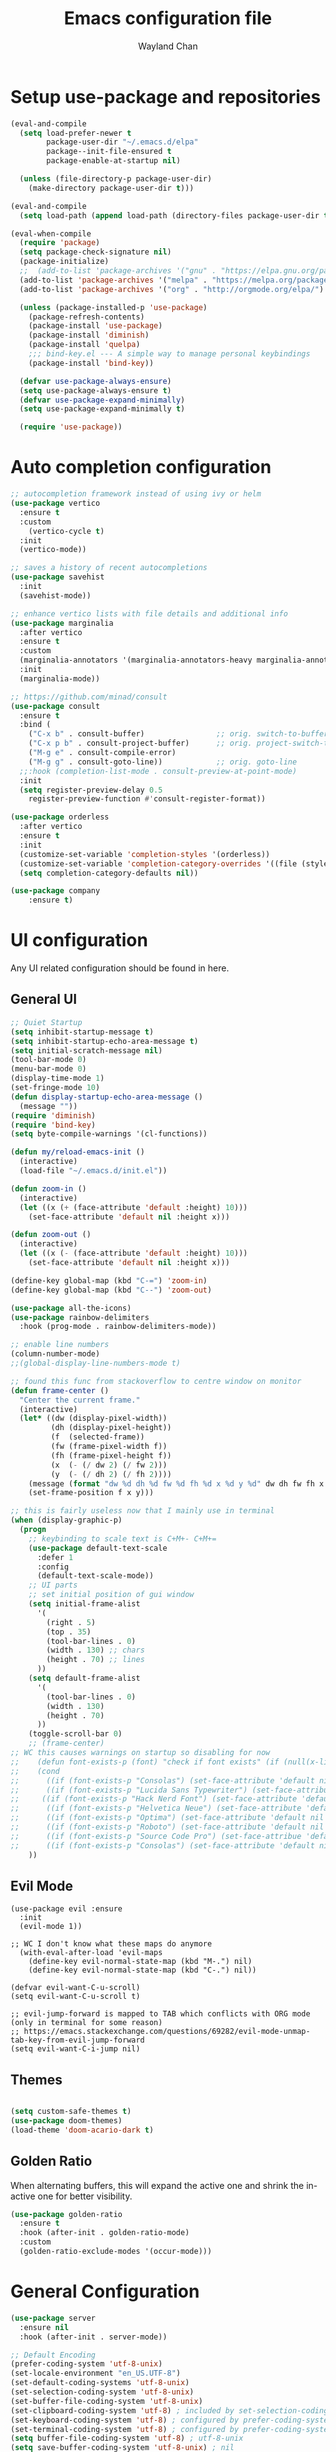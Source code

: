 #+TITLE: Emacs configuration file
#+AUTHOR: Wayland Chan
#+STARTUP: overview

* Setup use-package and repositories
#+BEGIN_SRC emacs-lisp
(eval-and-compile
  (setq load-prefer-newer t
        package-user-dir "~/.emacs.d/elpa"
        package--init-file-ensured t
        package-enable-at-startup nil)

  (unless (file-directory-p package-user-dir)
    (make-directory package-user-dir t)))

(eval-and-compile
  (setq load-path (append load-path (directory-files package-user-dir t "^[^.]" t))))

(eval-when-compile
  (require 'package)
  (setq package-check-signature nil)
  (package-initialize)
  ;;  (add-to-list 'package-archives '("gnu" . "https://elpa.gnu.org/packages/") t)
  (add-to-list 'package-archives '("melpa" . "https://melpa.org/packages/") t)
  (add-to-list 'package-archives '("org" . "http://orgmode.org/elpa/") t)

  (unless (package-installed-p 'use-package)
    (package-refresh-contents)
    (package-install 'use-package)
    (package-install 'diminish)
    (package-install 'quelpa)
    ;;; bind-key.el --- A simple way to manage personal keybindings
    (package-install 'bind-key))

  (defvar use-package-always-ensure)
  (setq use-package-always-ensure t)
  (defvar use-package-expand-minimally)
  (setq use-package-expand-minimally t)

  (require 'use-package))
#+END_SRC


* Auto completion configuration
#+BEGIN_SRC emacs-lisp
  ;; autocompletion framework instead of using ivy or helm
  (use-package vertico
    :ensure t
    :custom
      (vertico-cycle t)
    :init
    (vertico-mode))

  ;; saves a history of recent autocompletions
  (use-package savehist
    :init
    (savehist-mode))

  ;; enhance vertico lists with file details and additional info
  (use-package marginalia
    :after vertico
    :ensure t
    :custom
    (marginalia-annotators '(marginalia-annotators-heavy marginalia-annotators-light nil))
    :init
    (marginalia-mode))

  ;; https://github.com/minad/consult
  (use-package consult
    :ensure t
    :bind (
      ("C-x b" . consult-buffer)                ;; orig. switch-to-buffer
      ("C-x p b" . consult-project-buffer)      ;; orig. project-switch-to-buffer
      ("M-g e" . consult-compile-error)
      ("M-g g" . consult-goto-line))            ;; orig. goto-line
    ;;:hook (completion-list-mode . consult-preview-at-point-mode)
    :init
    (setq register-preview-delay 0.5
	  register-preview-function #'consult-register-format))

  (use-package orderless
    :after vertico
    :ensure t
    :init
    (customize-set-variable 'completion-styles '(orderless))
    (customize-set-variable 'completion-category-overrides '((file (styles . (partial-completion)))))
    (setq completion-category-defaults nil))

  (use-package company
      :ensure t)
#+END_SRC


* UI configuration
Any UI related configuration should be found in here.
** General UI
#+BEGIN_SRC emacs-lisp
;; Quiet Startup
(setq inhibit-startup-message t)
(setq inhibit-startup-echo-area-message t)
(setq initial-scratch-message nil)
(tool-bar-mode 0)
(menu-bar-mode 0)
(display-time-mode 1)
(set-fringe-mode 10)
(defun display-startup-echo-area-message ()
  (message ""))
(require 'diminish)
(require 'bind-key)
(setq byte-compile-warnings '(cl-functions))

(defun my/reload-emacs-init ()
  (interactive)
  (load-file "~/.emacs.d/init.el"))

(defun zoom-in ()
  (interactive)
  (let ((x (+ (face-attribute 'default :height) 10)))
    (set-face-attribute 'default nil :height x)))

(defun zoom-out ()
  (interactive)
  (let ((x (- (face-attribute 'default :height) 10)))
    (set-face-attribute 'default nil :height x)))

(define-key global-map (kbd "C-=") 'zoom-in)
(define-key global-map (kbd "C--") 'zoom-out)

(use-package all-the-icons)
(use-package rainbow-delimiters
  :hook (prog-mode . rainbow-delimiters-mode))

;; enable line numbers
(column-number-mode)
;;(global-display-line-numbers-mode t)

;; found this func from stackoverflow to centre window on monitor
(defun frame-center ()
  "Center the current frame."
  (interactive)
  (let* ((dw (display-pixel-width))
         (dh (display-pixel-height))
         (f  (selected-frame))
         (fw (frame-pixel-width f))
         (fh (frame-pixel-height f))
         (x  (- (/ dw 2) (/ fw 2)))
         (y  (- (/ dh 2) (/ fh 2))))
    (message (format "dw %d dh %d fw %d fh %d x %d y %d" dw dh fw fh x y))
    (set-frame-position f x y)))

;; this is fairly useless now that I mainly use in terminal
(when (display-graphic-p)
  (progn
    ;; keybinding to scale text is C+M+- C+M+=
    (use-package default-text-scale
      :defer 1
      :config
      (default-text-scale-mode))
    ;; UI parts
    ;; set initial position of gui window
    (setq initial-frame-alist
      '(
        (right . 5)
        (top . 35)
        (tool-bar-lines . 0)
        (width . 130) ;; chars
        (height . 70) ;; lines
      ))
    (setq default-frame-alist
      '(
        (tool-bar-lines . 0)
        (width . 130)
        (height . 70)
      ))
    (toggle-scroll-bar 0)
    ;; (frame-center)
;; WC this causes warnings on startup so disabling for now
;;    (defun font-exists-p (font) "check if font exists" (if (null(x-list-fonts font)) nil t))
;;    (cond
;;      ((if (font-exists-p "Consolas") (set-face-attribute 'default nil :family "Consolas" :height 110)))
;;      ((if (font-exists-p "Lucida Sans Typewriter") (set-face-attribute 'default nil :font "Lucida Sans Typewriter-14")))
;;     ((if (font-exists-p "Hack Nerd Font") (set-face-attribute 'default nil :font "Hack Nerd Font-14")))
;;      ((if (font-exists-p "Helvetica Neue") (set-face-attribute 'default nil :font "Helvetica Neue-14")))
;;      ((if (font-exists-p "Optima") (set-face-attribute 'default nil :font "Optima-14")))
;;      ((if (font-exists-p "Roboto") (set-face-attribute 'default nil :font "Roboto Mono-12")))
;;      ((if (font-exists-p "Source Code Pro") (set-face-attribue 'default nil :font "Source Code Pro-12")))
;;      ((if (font-exists-p "Consolas") (set-face-attribute 'default nil :family "Consolas" :height 110))))
    ))
#+END_SRC

** Evil Mode
#+BEGIN_SRC
(use-package evil :ensure
  :init
  (evil-mode 1))

;; WC I don't know what these maps do anymore
  (with-eval-after-load 'evil-maps
    (define-key evil-normal-state-map (kbd "M-.") nil)
    (define-key evil-normal-state-map (kbd "C-.") nil))

(defvar evil-want-C-u-scroll)
(setq evil-want-C-u-scroll t)

;; evil-jump-forward is mapped to TAB which conflicts with ORG mode (only in terminal for some reason)
;; https://emacs.stackexchange.com/questions/69282/evil-mode-unmap-tab-key-from-evil-jump-forward
(setq evil-want-C-i-jump nil)
#+END_SRC

** Themes
#+BEGIN_SRC emacs-lisp

(setq custom-safe-themes t)
(use-package doom-themes)
(load-theme 'doom-acario-dark t)
#+END_SRC

** Golden Ratio
When alternating buffers, this will expand the active one and shrink the in-active one for better visibility.

#+BEGIN_SRC emacs-lisp
(use-package golden-ratio
  :ensure t
  :hook (after-init . golden-ratio-mode)
  :custom
  (golden-ratio-exclude-modes '(occur-mode)))
#+END_SRC

* General Configuration
#+BEGIN_SRC emacs-lisp
(use-package server
  :ensure nil
  :hook (after-init . server-mode))

;; Default Encoding
(prefer-coding-system 'utf-8-unix)
(set-locale-environment "en_US.UTF-8")
(set-default-coding-systems 'utf-8-unix)
(set-selection-coding-system 'utf-8-unix)
(set-buffer-file-coding-system 'utf-8-unix)
(set-clipboard-coding-system 'utf-8) ; included by set-selection-coding-system
(set-keyboard-coding-system 'utf-8) ; configured by prefer-coding-system
(set-terminal-coding-system 'utf-8) ; configured by prefer-coding-system
(setq buffer-file-coding-system 'utf-8) ; utf-8-unix
(setq save-buffer-coding-system 'utf-8-unix) ; nil
(setq process-coding-system-alist
  (cons '("grep" utf-8 . utf-8) process-coding-system-alist))

(xterm-mouse-mode 1)
(setq frame-title-format nil)
(setq ring-bell-function 'ignore)
(setq sentence-end "\\([。、！？]\\|……\\|[,.?!][]\"')}]*\\($\\|[ \t]\\)\\)[ \t\n]*")
(setq sentence-end-double-space nil)
(setq delete-by-moving-to-trash t)    ; Deleting files go to OS's trash folder
(setq make-backup-files nil)          ; Forbide to make backup files
(setq auto-save-default nil)          ; Disable auto save
(setq set-mark-command-repeat-pop t)  ; Repeating C-SPC after popping mark pops it again
(setq track-eol t)      ; Keep cursor at end of lines.
(setq line-move-visual nil)   ; To be required by track-eol
(setq-default kill-whole-line t)  ; Kill line including '\n'
(setq select-enable-clipboard t)

;; Set tab/spaces in each language mode
;;(setq-default indent-tabs-mode t)   ; use space

;; https://dougie.io/emacs/indentation/
;; Create a variable for our preferred tab width
(setq custom-tab-width 4)
;;(setq indent-tabs-mode nil)
;;(setq tab-width 4)
;; Two callable functions for enabling/disabling tabs in Emacs
(defun disable-tabs () (interactive) (setq indent-tabs-mode nil))
(defun enable-tabs  () (interactive)
  (local-set-key (kbd "TAB") 'tab-to-tab-stop)
  (setq indent-tabs-mode t)
  (setq tab-width custom-tab-width))

(defun enable-space-tabs  ()
  (local-set-key (kbd "TAB") 'tab-to-tab-stop)
  (setq indent-tabs-mode nil)
  (setq tab-width custom-tab-width))

;; Make the backspace properly erase the tab instead of
;; removing 1 space at a time.
(setq backward-delete-char-untabify-method 'hungry)
(setq-default evil-shift-width custom-tab-width)

(defun how-many-region (begin end regexp &optional interactive)
  "Print number of non-trivial matches for REGEXP in region.
  Non-interactive arguments are Begin End Regexp"
  (interactive "r\nsHow many matches for (regexp): \np")
  (let ((count 0) opoint)
    (save-excursion
      (setq end (or end (point-max)))
      (goto-char (or begin (point)))
      (while (and (< (setq opoint (point)) end)
        (re-search-forward regexp end t))
          (if (= opoint (point))
            (forward-char 1)
            (setq count (1+ count))))
      (if interactive (message "%d occurrences" count))
      count)))

(defun infer-indentation-style ()
  ;; if our source file uses tabs, we use tabs, if spaces spaces, and if
  ;; neither, we use the current indent-tabs-mode
  (let ((space-count (how-many-region (point-min) (point-max) "^  "))
    (tab-count (how-many-region (point-min) (point-max) "^\t")))
    (if (> space-count tab-count) (setq indent-tabs-mode nil))
    (if (> tab-count space-count) (setq indent-tabs-mode t))))


;; Hooks to Enable Tabs
(add-hook 'prog-mode-hook 'enable-tabs)

;; Hooks to Disable Tabs
(add-hook 'lisp-mode-hook 'disable-tabs)
(add-hook 'emacs-lisp-mode-hook 'disable-tabs)

;; Make the backspace properly erase the tab instead of
;; removing 1 space at a time.
(setq backward-delete-char-untabify-method 'hungry)
(setq-default evil-shift-width custom-tab-width)

;; WARNING: This will change your life
;; (OPTIONAL) Visualize tabs as a pipe character - "|"
;; This will also show trailing characters as they are useful to spot.
(defvar whitespace-style '(face tabs tab-mark trailing))
(custom-set-faces
 ;; custom-set-faces was added by Custom.
 ;; If you edit it by hand, you could mess it up, so be careful.
 ;; Your init file should contain only one such instance.
 ;; If there is more than one, they won't work right.
 '(whitespace-tab ((t (:foreground "#636363")))))
(defvar whitespace-display-mappings
  '((tab-mark 9 [124 9] [92 9]))) ; 124 is the ascii ID for '\|'
(global-whitespace-mode) ; Enable whitespace mode everywhere
;; end tabs config

(defalias 'yes-or-no-p #'y-or-n-p)

;; don't warn for following symlinks
(set vc-follow-symlinks t)

;; Extension mappings
;;(add-to-list 'auto-mode-alist '("\\.org\\" . org-mode))
;;(add-to-list 'auto-mode-alist '("\\.md\\" . markdown-mode))
;; (add-to-list 'auto-mode-alist '("\\.markdown\\" . markdown-mode))

(use-package smart-mode-line)

;; Automatically reload files was modified by external program
(use-package autorevert
  :ensure nil
  :diminish
  :hook (after-init . global-auto-revert-mode))

;; which-key will show you what commands available if you pause 1s in middle of cmd
(use-package which-key
  :diminish which-key-mode
  :init
  (which-key-mode)
  (which-key-setup-minibuffer)
  :config
  (setq which-key-idle-delay 0.3))

(defun wslp ()
  "Returns non-nil when the current system is WSL"
  (and (featurep :system 'linux)
       (string-match-p "Microsoft"
        (shell-command-to-string "uname -a"))))

;;;
;;; WSL Fixes
;;;

(when (wslp)
  ; WSLg breaks copy-paste from Emacs into Windows
  ; see: https://www.lukas-barth.net/blog/emacs-wsl-copy-clipboard/
  (setq select-active-regions nil
        select-enable-clipboard 't
        select-enable-primary nil
        interprogram-cut-function #'gui-select-text))

#+END_SRC

* Org mode configuration
#+BEGIN_SRC emacs-lisp
  (defun wc/org-mode-setup ()
    (defvar org-indent-mode)
    (variable-pitch-mode 1)
    (auto-fill-mode 0)
    (visual-line-mode 1)
    (setq evil-auto-indent nil)
    (diminish org-indent-mode))

  (use-package org
    :defer t
    :hook (org-mode . wc/org-mode-setup)
    :config
    (defvar org-log-time)
    (setq org-todo-keywords
      '((sequence "STARTED(s)" "TODO(t)" "|" "WAITING(w@/!)" "DONE(x!)" "CANCELLED(c)"))
      org-todo-keyword-faces
      '(("TODO" . (foreground "green" :weight bold))
      ("DONE" . (:foreground "cyan" :weight bold))
      ("WAITING" . (:foreground "red" :weight bold))
      ("CANCELLED" . (:foreground "gray")))
      org-startup-folded 'content
      org-hide-block-startup nil
      org-src-fontify-natively t
      org-log-time 'time))

  (setq org-tag-alist '(
    ("@work" . ?w)
    ("@crypto" . ?C)
    ("@golf" . ?g)
    ("@programming" . ?p)))

  (use-package org-bullets
    :after org
    :hook (org-mode . org-bullets-mode)
    :custom
    (org-bullets-bullet-list '("◉" "○" "●" "○" "●" "○" "●")))

  ;; Replace list hyphen with dot
  (font-lock-add-keywords
    'org-mode '(("^ *\\([-]\\) "
      (0 (prog1 () (compose-region (match-beginning 1) (match-end 1) \"•\"))))))

  ;; make sure org-indent face is available
  (require 'org-indent)

  ;; rainbow mode is a minor mode which displays strings representing colors with the color as background
  (use-package rainbow-mode
    :diminish rainbow-mode
    :config
    (add-hook 'prog-mode-hook 'rainbow-mode))

  ;; always display images inline
  (setq org-startup-with-inline-images t)
#+END_SRC

* Programming Configuration
** Source Control
#+BEGIN_SRC emacs-lisp
;; Magit
(use-package magit
  :custom
  (magit-auto-revert-mode nil)
  :bind
  ("M-g s" . magit-status))
#+END_SRC


** Programming Languages
Here are all the language specific configurations
*** LSP
#+BEGIN_SRC emacs-lisp
  (use-package lsp-mode
      :ensure t
      :hook ((clojure-mode . lsp)
      (clojurec-mode . lsp)
      (clojurescript-mode . lsp))
      :config
      ;; add paths to your local installation of tools like lein
      (setenv "PATH" (concat
      "/usr/bin" path-separator
      (getenv "PATH")))
      (dolist (m '(clojure-mode
      clojurec-mode
      clojurescript-mode
      clojurex-mode))
      (add-to-list 'lsp-language-id-configuration '(,m . "clojure")))
      (setq lsp-clojure-server-command '("/usr/bin/clojure-lsp")))
#+END_SRC
*** Python
TODO
*** Typescript/Javascript
TODO

*** TOML files used for Cargo or other config files
#+BEGIN_SRC emacs-lisp
(use-package toml-mode :ensure)
#+END_SRC
*** Clojure
#+BEGIN_SRC emacs-lisp
;; add CIDER
#+END_SRC
* macOS specific config
#+BEGIN_SRC emacs-lisp
(when (equal system-type 'darwin)
  (defvar mac-command-key-is-meta)
  (setq mac-command-key-is-meta t)
  ;; WC these modifers aren't working. I don't notice anything different
  ;; (setq mac-option-modifier 'super)
  ;; (setq mac-command-modifier 'meta)
  (defvar ns-auto-hide-menu-bar t)
  (defvar ns-use-proxy-icon nil)
  (setq initial-frame-alist
        (append
          '((ns-transparent-titlebar . t)
            (ns-appearance . dark)
            (vertical-scroll-bars . nil)
            (internal-border-width . 0)))))

#+END_SRC

(custom-set-variables
 ;; custom-set-variables was added by Custom.
 ;; If you edit it by hand, you could mess it up, so be careful.
 ;; Your init file should contain only one such instance.
 ;; If there is more than one, they won't work right.
 '(completion-category-overrides '((file (styles partial-completion))))
 '(completion-styles '(orderless))
 '(package-selected-packages
   '(org-indent org-bullets which-key use-package typescript-mode smartparens smart-mode-line selectrum rustic rainbow-mode rainbow-delimiters quelpa pbcopy magit lsp-ui flycheck-rust evil edit-indirect doom-themes diminish default-text-scale all-the-icons ag)))
